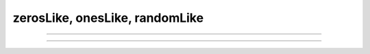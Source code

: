 zerosLike, onesLike, randomLike
###################

.. doxygenfunction:: librapid::zerosLike

----

.. doxygenfunction:: librapid::onesLike

----

.. doxygenfunction:: librapid::randomLike
